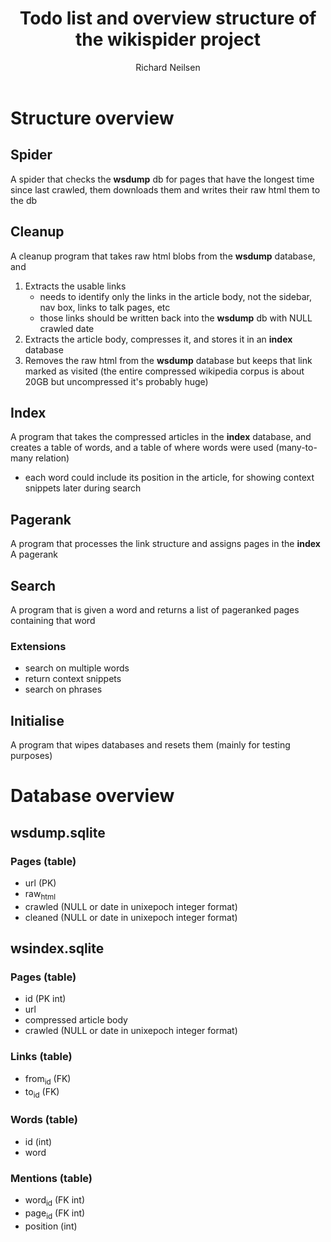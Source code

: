 #+title: Todo list and overview structure of the wikispider project
#+author: Richard Neilsen
#+STARTUP: indent

* Structure overview
** Spider
   A spider that checks the *wsdump* db for pages that have the longest time since
   last crawled, them downloads them and writes their raw html them to the db
** Cleanup
   A cleanup program that takes raw html blobs from the *wsdump* database, and
   1. Extracts the usable links
      - needs to identify only the links in the article body, not the sidebar,
        nav box, links to talk pages, etc
      - those links should be written back into the *wsdump* db with NULL crawled
        date
   2. Extracts the article body, compresses it, and stores it in an *index* database
   3. Removes the raw html from the *wsdump* database but keeps that link 
      marked as visited (the entire compressed wikipedia corpus is about 20GB but
      uncompressed it's probably huge)
** Index
   A program that takes the compressed articles in the *index* database, and creates 
   a table of words, and a table of where words were used (many-to-many relation)
   - each word could include its position in the article, for showing 
     context snippets later during search
** Pagerank
   A program that processes the link structure and assigns pages in the *index* A
   pagerank
** Search
   A program that is given a word and returns a list of pageranked pages containing
   that word
*** Extensions
    - search on multiple words
    - return context snippets
    - search on phrases
** Initialise
   A program that wipes databases and resets them (mainly for testing purposes)

* Database overview
** wsdump.sqlite
*** Pages (table)
    - url (PK)
    - raw_html
    - crawled (NULL or date in unixepoch integer format)
    - cleaned (NULL or date in unixepoch integer format)
** wsindex.sqlite
*** Pages (table)
    - id (PK int)
    - url
    - compressed article body
    - crawled (NULL or date in unixepoch integer format)
*** Links (table)
    - from_id (FK)
    - to_id (FK)
*** Words (table)
    - id (int)
    - word
*** Mentions (table)
    - word_id (FK int)
    - page_id (FK int)
    - position (int)
